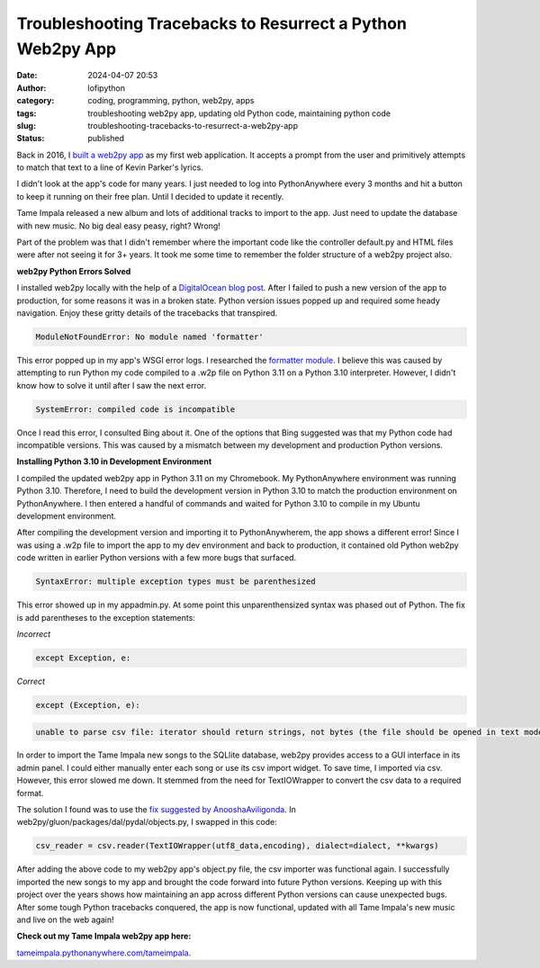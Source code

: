 Troubleshooting Tracebacks to Resurrect a Python Web2py App
###########################################################
:date: 2024-04-07 20:53
:author: lofipython
:category: coding, programming, python, web2py, apps
:tags: troubleshooting web2py app, updating old Python code, maintaining python code
:slug: troubleshooting-tracebacks-to-resurrect-a-web2py-app
:status: published

Back in 2016, I `built a web2py app <https://lofipython.com/askkevinparker-com-my-first-web-app-other-notes>`__ 
as my first web application. It accepts a prompt from the user and 
primitively attempts to match that text to a line of Kevin Parker's lyrics.

I didn't look at the app's code for many years. I just needed to log into PythonAnywhere every 3 months 
and hit a button to keep it running on their free plan. Until I decided to update it recently. 

Tame Impala released a new album and lots of additional tracks to import to the app.
Just need to update the database with new music. No big deal easy peasy, right? Wrong! 

Part of the problem was that I didn't remember where the important code like the controller default.py 
and HTML files were after not seeing it for 3+ years. It took me some time to remember the folder 
structure of a web2py project also.

**web2py Python Errors Solved**

I installed web2py locally with the help of a `DigitalOcean blog post <https://www.digitalocean.com/community/tutorials/how-to-use-the-web2py-framework-to-quickly-build-your-python-app>`__.
After I failed to push a new version of the app to production, for some reasons it was in a broken state.
Python version issues popped up and required some heady navigation. Enjoy these gritty details 
of the tracebacks that transpired.

.. code:: console

   ModuleNotFoundError: No module named 'formatter'


.. image:: {static}/images/ModuleNotFoundError-no-module-named-formatter.png
  :alt: formatter module missing in Python WSGI app

This error popped up in my app's WSGI error logs. I researched the `formatter module <https://pypi.org/project/formatter/>`__. 
I believe this was caused by attempting to run Python my code compiled to a .w2p file
on Python 3.11 on a Python 3.10 interpreter. However, I didn't know how to solve it until after I saw the next error.

.. code:: console
   
   SystemError: compiled code is incompatible

.. image:: {static}/images/SystemError-compiled-code-is-incompatible-cause.png
  :alt: incompatible python interpreter and compiled python code

Once I read this error, I consulted Bing about it. One of the options that Bing suggested was 
that my Python code had incompatible versions. This was caused by a mismatch between my development 
and production Python versions.

**Installing Python 3.10 in Development Environment**

I compiled the updated web2py app in Python 3.11 on my Chromebook. My PythonAnywhere environment was 
running Python 3.10. Therefore, I need to build the development version in Python 3.10 to match the 
production environment on PythonAnywhere. I then entered a handful of commands and waited for Python 3.10 
to compile in my Ubuntu development environment. 

After compiling the development version and importing it to PythonAnywherem, the app shows a different error!
Since I was using a .w2p file to import the app to my dev environment and back to production, 
it contained old Python web2py code written in earlier Python versions with a few more bugs that surfaced.

.. code:: console
   
   SyntaxError: multiple exception types must be parenthesized


.. image:: {static}/images/SyntaxError-exception-types-must-be-parenthesized.png
  :alt: exception types must be parenthesized in Python

This error showed up in my appadmin.py. At some point this unparenthensized syntax was phased out of Python. 
The fix is add parentheses to the exception statements:

*Incorrect*

.. code-block:: python

   except Exception, e:
      
*Correct*

.. code-block:: python

   except (Exception, e):


.. code:: console

   unable to parse csv file: iterator should return strings, not bytes (the file should be opened in text mode)
   

In order to import the Tame Impala new songs to the SQLlite database, web2py provides access to a 
GUI interface in its admin panel. I could either manually enter each song or use its csv import widget. 
To save time, I imported via csv. However, this error slowed me down. 
It stemmed from the need for TextIOWrapper to convert the csv data to a required format.

.. image:: {static}/images/unable-to-parse-csv-fix.png
  :alt: unable to parse csv Python fix with TextIOWrapper

The solution I found was to use the 
`fix suggested by AnooshaAviligonda <https://github.com/web2py/web2py/issues/2148#issuecomment-616036400>`__.
In web2py/gluon/packages/dal/pydal/objects.py, I swapped in this code:

.. code-block:: python
   
   csv_reader = csv.reader(TextIOWrapper(utf8_data,encoding), dialect=dialect, **kwargs)


After adding the above code to my web2py app's object.py file, the csv importer was functional again. 
I successfully imported the new songs to my app and brought the code forward into future Python versions. 
Keeping up with this project over the years shows how maintaining an app across different Python versions 
can cause unexpected bugs. After some tough Python tracebacks conquered, the app is now functional, 
updated with all Tame Impala's new music and live on the web again!

**Check out my Tame Impala web2py app here:** 

`tameimpala.pythonanywhere.com/tameimpala <http://tameimpala.pythonanywhere.com/tameimpala>`__.